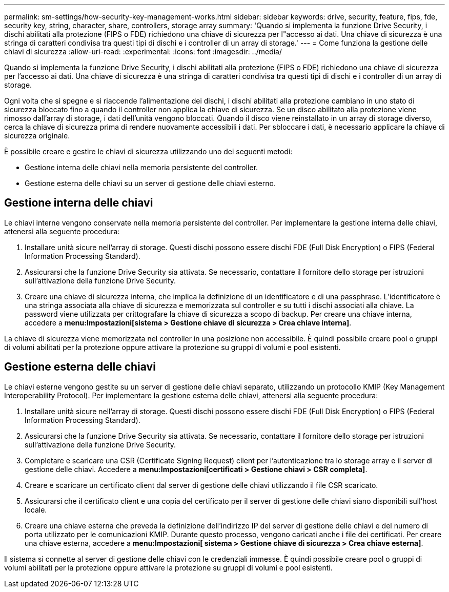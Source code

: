 ---
permalink: sm-settings/how-security-key-management-works.html 
sidebar: sidebar 
keywords: drive, security, feature, fips, fde, security key, string, character, share, controllers, storage array 
summary: 'Quando si implementa la funzione Drive Security, i dischi abilitati alla protezione (FIPS o FDE) richiedono una chiave di sicurezza per l"accesso ai dati. Una chiave di sicurezza è una stringa di caratteri condivisa tra questi tipi di dischi e i controller di un array di storage.' 
---
= Come funziona la gestione delle chiavi di sicurezza
:allow-uri-read: 
:experimental: 
:icons: font
:imagesdir: ../media/


[role="lead"]
Quando si implementa la funzione Drive Security, i dischi abilitati alla protezione (FIPS o FDE) richiedono una chiave di sicurezza per l'accesso ai dati. Una chiave di sicurezza è una stringa di caratteri condivisa tra questi tipi di dischi e i controller di un array di storage.

Ogni volta che si spegne e si riaccende l'alimentazione dei dischi, i dischi abilitati alla protezione cambiano in uno stato di sicurezza bloccato fino a quando il controller non applica la chiave di sicurezza. Se un disco abilitato alla protezione viene rimosso dall'array di storage, i dati dell'unità vengono bloccati. Quando il disco viene reinstallato in un array di storage diverso, cerca la chiave di sicurezza prima di rendere nuovamente accessibili i dati. Per sbloccare i dati, è necessario applicare la chiave di sicurezza originale.

È possibile creare e gestire le chiavi di sicurezza utilizzando uno dei seguenti metodi:

* Gestione interna delle chiavi nella memoria persistente del controller.
* Gestione esterna delle chiavi su un server di gestione delle chiavi esterno.




== Gestione interna delle chiavi

Le chiavi interne vengono conservate nella memoria persistente del controller. Per implementare la gestione interna delle chiavi, attenersi alla seguente procedura:

. Installare unità sicure nell'array di storage. Questi dischi possono essere dischi FDE (Full Disk Encryption) o FIPS (Federal Information Processing Standard).
. Assicurarsi che la funzione Drive Security sia attivata. Se necessario, contattare il fornitore dello storage per istruzioni sull'attivazione della funzione Drive Security.
. Creare una chiave di sicurezza interna, che implica la definizione di un identificatore e di una passphrase. L'identificatore è una stringa associata alla chiave di sicurezza e memorizzata sul controller e su tutti i dischi associati alla chiave. La password viene utilizzata per crittografare la chiave di sicurezza a scopo di backup. Per creare una chiave interna, accedere a *menu:Impostazioni[sistema > Gestione chiave di sicurezza > Crea chiave interna]*.


La chiave di sicurezza viene memorizzata nel controller in una posizione non accessibile. È quindi possibile creare pool o gruppi di volumi abilitati per la protezione oppure attivare la protezione su gruppi di volumi e pool esistenti.



== Gestione esterna delle chiavi

Le chiavi esterne vengono gestite su un server di gestione delle chiavi separato, utilizzando un protocollo KMIP (Key Management Interoperability Protocol). Per implementare la gestione esterna delle chiavi, attenersi alla seguente procedura:

. Installare unità sicure nell'array di storage. Questi dischi possono essere dischi FDE (Full Disk Encryption) o FIPS (Federal Information Processing Standard).
. Assicurarsi che la funzione Drive Security sia attivata. Se necessario, contattare il fornitore dello storage per istruzioni sull'attivazione della funzione Drive Security.
. Completare e scaricare una CSR (Certificate Signing Request) client per l'autenticazione tra lo storage array e il server di gestione delle chiavi. Accedere a *menu:Impostazioni[certificati > Gestione chiavi > CSR completa]*.
. Creare e scaricare un certificato client dal server di gestione delle chiavi utilizzando il file CSR scaricato.
. Assicurarsi che il certificato client e una copia del certificato per il server di gestione delle chiavi siano disponibili sull'host locale.
. Creare una chiave esterna che preveda la definizione dell'indirizzo IP del server di gestione delle chiavi e del numero di porta utilizzato per le comunicazioni KMIP. Durante questo processo, vengono caricati anche i file dei certificati. Per creare una chiave esterna, accedere a *menu:Impostazioni[ sistema > Gestione chiave di sicurezza > Crea chiave esterna]*.


Il sistema si connette al server di gestione delle chiavi con le credenziali immesse. È quindi possibile creare pool o gruppi di volumi abilitati per la protezione oppure attivare la protezione su gruppi di volumi e pool esistenti.

